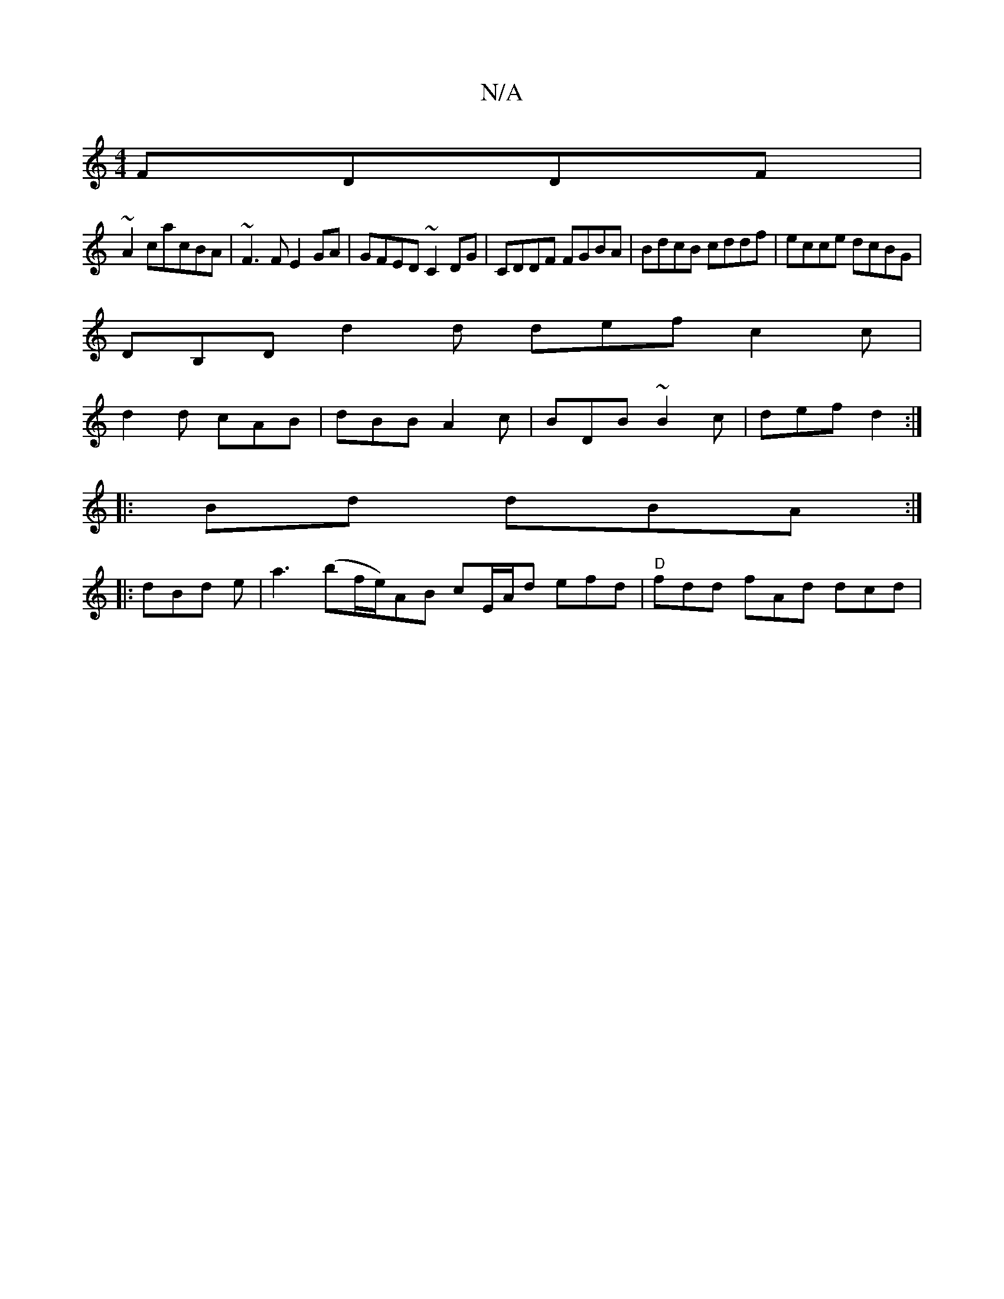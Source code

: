 X:1
T:N/A
M:4/4
R:N/A
K:Cmajor
FDDF|
~A2 cacBA|~F3F E2GA|GFED ~C2DG|CDDF FGBA|BdcB cddf|ecce dcBG |
DB,D d2 d def c2 c |
d2 d cAB |dBB A2c|BDB ~B2c|def d2:|
|:Bd dBA:|
|:dBd e|a3 (bf/e/)}AB cE/A/d efd| "D"fdd fAd dcd |"Ac'^c' A,a "